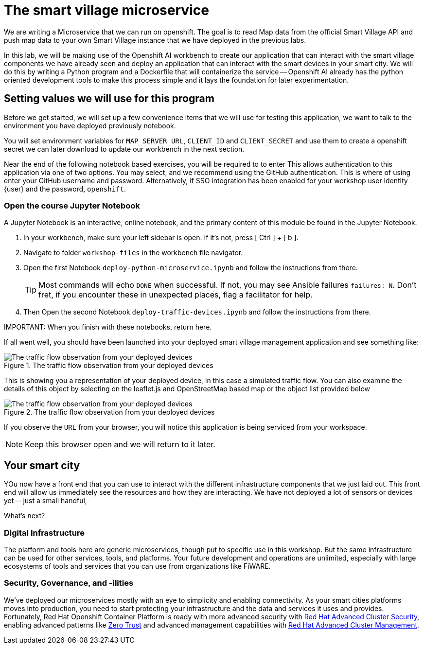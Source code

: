 = The smart village microservice

We are writing a Microservice that we can run on openshift. The goal is to read Map data from the official Smart Village API and push map data to your own Smart Village instance that we have deployed in the previous labs.

In this lab, we will be making use of the Openshift AI workbench to create our application that can interact with the smart village components we have already seen and deploy an application that can interact with the smart devices in your smart city.   We will do this by writing a Python program and a Dockerfile that will containerize the service -- Openshift AI already has the python oriented development tools to make this process simple and it lays the foundation for later experimentation.

== Setting values we will use for this program

Before we get started, we will set up a few convenience items that we will use for testing this application, we want to talk to the environment you have deployed previously notebook. 

You will set environment variables for `MAP_SERVER_URL`, `CLIENT_ID` and `CLIENT_SECRET` and use them to create a openshift secret we can later download to update our workbench in the next section.

Near the end of the following notebook based exercises, you  will be required to to enter This allows authentication to this application via one of two options. You may select, and we recommend using the GitHub authentication. This is where of using enter your GitHub username and password. Alternatively, if SSO integration has been enabled for your workshop user identity {user} and the password, `openshift`.

=== Open the course Jupyter Notebook

A Jupyter Notebook is an interactive, online notebook, and the primary content of this module be found in the Jupyter Notebook.

. In your workbench, make sure your left sidebar is open. If it’s not, press [ Ctrl ] + [ b ].

. Navigate to folder `workshop-files` in the workbench file navigator.

. Open the first Notebook `deploy-python-microservice.ipynb` and follow the instructions from there.
+
TIP: Most commands will echo `DONE` when successful. If not, you may see Ansible failures `failures: N`. Don't fret, if you encounter these in unexpected places, flag a facilitator for help.

. Then Open the second Notebook `deploy-traffic-devices.ipynb` and follow the instructions from there. 

IMPORTANT: 
When you finish with these notebooks, return here.

If all went well, you should have been launched into your deployed  smart village management application and see something like: 

.The traffic flow observation from your deployed devices
image::_images/smartvillage-iotagent-traffic-flow-observed.png[The traffic flow observation from your deployed devices]

This is showing you a representation of your deployed device, in this case a simulated traffic flow. You can also examine the details of this object by selecting on the leaflet.js and OpenStreetMap based map or the object list provided below

.The traffic flow observation from your deployed devices
image::_images/smartvillage-iotagent-traffic-flow-observed-details.png[The traffic flow observation from your deployed devices]

If you observe the `URL` from your browser, you will notice this application is being serviced from your workspace.

NOTE: Keep this browser open and we will return to it later.

== Your smart city

YOu now have a front end that you can use to interact with the different infrastructure components that we just laid out. This front end will allow us immediately see the resources and how they are interacting. We have not deployed a lot of sensors or devices yet -- just a small handful,

What's next?

=== Digital Infrastructure

The platform and tools here are generic microservices, though put to specific use in this workshop. But the same infrastructure can be used for other services, tools, and platforms. Your future development and operations are unlimited, especially with large ecosystems of tools and services that you can use from organizations like FiWARE.

=== Security, Governance, and -ilities

We've deployed our microservices mostly with an eye to simplicity and enabling connectivity. As your smart cities platforms moves into production, you need to start protecting your infrastructure and the data and services it uses and provides. Fortunately, Red Hat Openshift Container Platform is ready with more advanced security with link:https://access.redhat.com/products/red-hat-advanced-cluster-security-for-kubernetes[Red Hat Advanced Cluster Security], enabling advanced patterns like link:https://www.redhat.com/en/resources/zero-trust-openshift-platform-plus-brief[Zero Trust] and advanced management capabilities with link:https://access.redhat.com/products/red-hat-advanced-cluster-management-for-kubernetes/[Red Hat Advanced Cluster Management].

